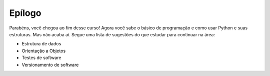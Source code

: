 Epílogo
=======

Parabéns, você chegou ao fim desse curso! Agora você sabe o básico de
programação e como usar Python e suas estruturas. Mas não acaba aí. Segue uma
lista de sugestões do que estudar para continuar na área:

- Estrutura de dados
- Orientação a Objetos
- Testes de software
- Versionamento de software
